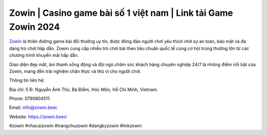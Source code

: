 Zowin | Casino game bài số 1 việt nam | Link tải Game Zowin 2024
===================================

`Zowin <https://zowin.beer/>`_ là thiên đường game bài đổi thưởng uy tín, được đông đảo người chơi yêu thích nhờ sự an toàn, bảo mật và đa dạng trò chơi hấp dẫn. Zowin cung cấp nhiều trò chơi bài theo tiêu chuẩn quốc tế cùng cơ hội trúng thưởng lớn từ các chương trình khuyến mãi hấp dẫn. 

Giao diện đẹp mắt, âm thanh sống động và đội ngũ chăm sóc khách hàng chuyên nghiệp 24/7 là những điểm nổi bật của Zowin, mang đến trải nghiệm chân thực và thú vị cho người chơi.

Thông tin liên hệ: 

Địa chỉ: 5 Đ. Nguyễn Ảnh Thủ, Bà Điểm, Hóc Môn, Hồ Chí Minh, Vietnam. 

Phone: 0790804511. 

Email: info@zowin.beer. 

Website: https://zowin.beer/ 

#zowin #nhacaizowin #trangchuzowin #dangkyzowin #linkzowin
